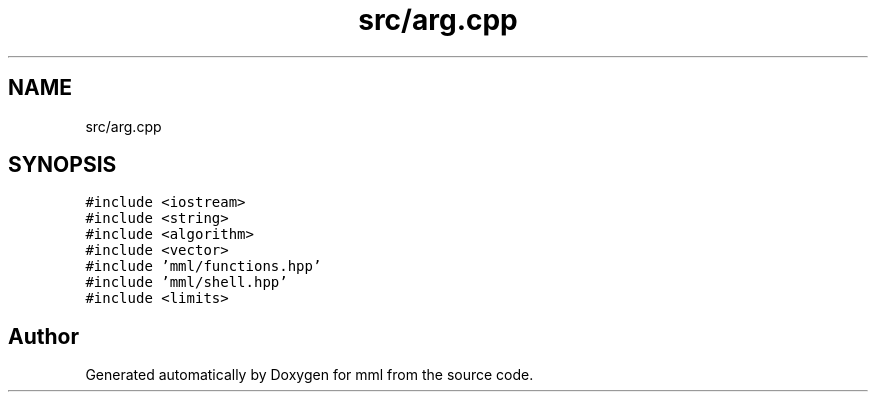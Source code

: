 .TH "src/arg.cpp" 3 "Sat May 25 2024" "mml" \" -*- nroff -*-
.ad l
.nh
.SH NAME
src/arg.cpp
.SH SYNOPSIS
.br
.PP
\fC#include <iostream>\fP
.br
\fC#include <string>\fP
.br
\fC#include <algorithm>\fP
.br
\fC#include <vector>\fP
.br
\fC#include 'mml/functions\&.hpp'\fP
.br
\fC#include 'mml/shell\&.hpp'\fP
.br
\fC#include <limits>\fP
.br

.SH "Author"
.PP 
Generated automatically by Doxygen for mml from the source code\&.
